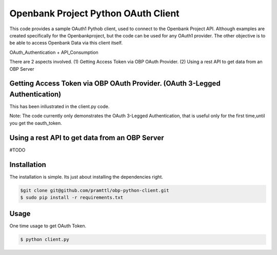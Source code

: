 Openbank Project Python OAuth Client
====================================

This code provides a sample OAuth1 Pythob client, used to connect to 
the Openbank Project API. Although examples are created specifically for 
the Openbankproject, but the code can be used for any OAuth1 provider.
The other objective is to be able to access Openbank Data via this client itself.

OAuth_Authentication + API_Consumption


There are 2 aspects involved.
(1) Getting Access Token via OBP OAuth Provider.
(2) Using a rest API to get data from an OBP Server

Getting Access Token via OBP OAuth Provider. (OAuth 3-Legged Authentication)
----------------------------------------------------------------------------
This has been inllustrated in the client.py code. 

Note: The code currently only demonstrates the OAuth 3-Legged Authentication, 
that is useful only for the first time,until you get the oauth_token.



Using a rest API to get data from an OBP Server
-----------------------------------------------
#TODO


Installation
------------
The installation is simple. Its just about installing the dependencies right.



.. code-block:: bash

    $git clone git@github.com/pramttl/obp-python-client.git
    $ sudo pip install -r requirements.txt


Usage
-----

One time usage to get OAuth Token.

.. code-block:: bash

    $ python client.py


